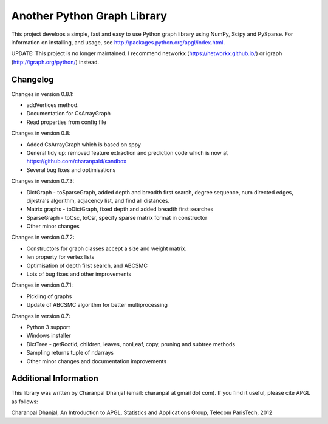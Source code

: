 Another Python Graph Library 
============================

This project develops a simple, fast and easy to use Python graph library using NumPy, Scipy and PySparse. For information on installing, and usage, see http://packages.python.org/apgl/index.html. 

UPDATE: This project is no longer maintained. I recommend networkx (https://networkx.github.io/) or igraph (http://igraph.org/python/) instead.

Changelog 
---------

Changes in version 0.8.1: 

* addVertices method. 
* Documentation for CsArrayGraph 
* Read properties from config file 

Changes in version 0.8: 

* Added CsArrayGraph which is based on sppy 
* General tidy up: removed feature extraction and prediction code which is now at https://github.com/charanpald/sandbox 
* Several bug fixes and optimisations

Changes in version 0.7.3: 

* DictGraph - toSparseGraph, added depth and breadth first search, degree sequence, num directed edges, dijkstra's algorithm, adjacency list, and find all distances.
* Matrix graphs - toDictGraph, fixed depth and added breadth first searches 
* SparseGraph - toCsc, toCsr, specify sparse matrix format in constructor
* Other minor changes 

Changes in version 0.7.2: 

* Constructors for graph classes accept a size and weight matrix. 
* len property for vertex lists 
* Optimisation of depth first search, and ABCSMC 
* Lots of bug fixes and other improvements 

Changes in version 0.7.1: 

* Pickling of graphs 
* Update of ABCSMC algorithm for better multiprocessing 

Changes in version 0.7: 

* Python 3 support 
* Windows installer 
* DictTree - getRootId, children, leaves, nonLeaf, copy, pruning and subtree methods 
* Sampling returns tuple of ndarrays 
* Other minor changes and documentation improvements 


Additional Information
----------------------
This library was written by Charanpal Dhanjal (email: charanpal at gmail dot com). If you find it useful, please cite APGL as follows: 

Charanpal Dhanjal, An Introduction to APGL, Statistics and Applications Group, Telecom ParisTech, 2012

